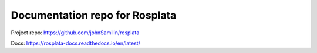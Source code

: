 Documentation repo for Rosplata
=======================================
Project repo: https://github.com/johnSamilin/rosplata

Docs: https://rosplata-docs.readthedocs.io/en/latest/
